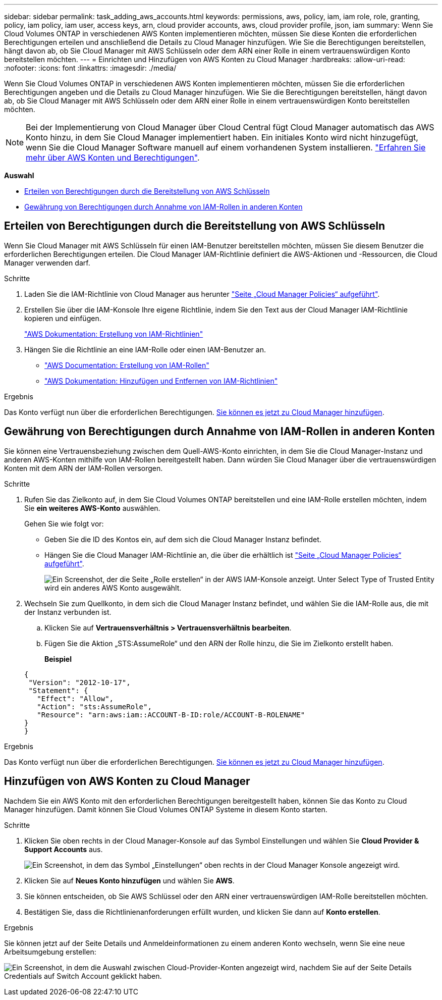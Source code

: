 ---
sidebar: sidebar 
permalink: task_adding_aws_accounts.html 
keywords: permissions, aws, policy, iam, iam role, role, granting, policy, iam policy, iam user, access keys, arn, cloud provider accounts, aws, cloud provider profile, json, iam 
summary: Wenn Sie Cloud Volumes ONTAP in verschiedenen AWS Konten implementieren möchten, müssen Sie diese Konten die erforderlichen Berechtigungen erteilen und anschließend die Details zu Cloud Manager hinzufügen. Wie Sie die Berechtigungen bereitstellen, hängt davon ab, ob Sie Cloud Manager mit AWS Schlüsseln oder dem ARN einer Rolle in einem vertrauenswürdigen Konto bereitstellen möchten. 
---
= Einrichten und Hinzufügen von AWS Konten zu Cloud Manager
:hardbreaks:
:allow-uri-read: 
:nofooter: 
:icons: font
:linkattrs: 
:imagesdir: ./media/


[role="lead"]
Wenn Sie Cloud Volumes ONTAP in verschiedenen AWS Konten implementieren möchten, müssen Sie die erforderlichen Berechtigungen angeben und die Details zu Cloud Manager hinzufügen. Wie Sie die Berechtigungen bereitstellen, hängt davon ab, ob Sie Cloud Manager mit AWS Schlüsseln oder dem ARN einer Rolle in einem vertrauenswürdigen Konto bereitstellen möchten.


NOTE: Bei der Implementierung von Cloud Manager über Cloud Central fügt Cloud Manager automatisch das AWS Konto hinzu, in dem Sie Cloud Manager implementiert haben. Ein initiales Konto wird nicht hinzugefügt, wenn Sie die Cloud Manager Software manuell auf einem vorhandenen System installieren. link:concept_accounts_aws.html["Erfahren Sie mehr über AWS Konten und Berechtigungen"].

*Auswahl*

* <<Erteilen von Berechtigungen durch die Bereitstellung von AWS Schlüsseln>>
* <<Gewährung von Berechtigungen durch Annahme von IAM-Rollen in anderen Konten>>




== Erteilen von Berechtigungen durch die Bereitstellung von AWS Schlüsseln

Wenn Sie Cloud Manager mit AWS Schlüsseln für einen IAM-Benutzer bereitstellen möchten, müssen Sie diesem Benutzer die erforderlichen Berechtigungen erteilen. Die Cloud Manager IAM-Richtlinie definiert die AWS-Aktionen und -Ressourcen, die Cloud Manager verwenden darf.

.Schritte
. Laden Sie die IAM-Richtlinie von Cloud Manager aus herunter https://mysupport.netapp.com/cloudontap/iampolicies["Seite „Cloud Manager Policies“ aufgeführt"^].
. Erstellen Sie über die IAM-Konsole Ihre eigene Richtlinie, indem Sie den Text aus der Cloud Manager IAM-Richtlinie kopieren und einfügen.
+
https://docs.aws.amazon.com/IAM/latest/UserGuide/access_policies_create.html["AWS Dokumentation: Erstellung von IAM-Richtlinien"^]

. Hängen Sie die Richtlinie an eine IAM-Rolle oder einen IAM-Benutzer an.
+
** https://docs.aws.amazon.com/IAM/latest/UserGuide/id_roles_create.html["AWS Documentation: Erstellung von IAM-Rollen"^]
** https://docs.aws.amazon.com/IAM/latest/UserGuide/access_policies_manage-attach-detach.html["AWS Dokumentation: Hinzufügen und Entfernen von IAM-Richtlinien"^]




.Ergebnis
Das Konto verfügt nun über die erforderlichen Berechtigungen. <<Hinzufügen von AWS Konten zu Cloud Manager,Sie können es jetzt zu Cloud Manager hinzufügen>>.



== Gewährung von Berechtigungen durch Annahme von IAM-Rollen in anderen Konten

Sie können eine Vertrauensbeziehung zwischen dem Quell-AWS-Konto einrichten, in dem Sie die Cloud Manager-Instanz und anderen AWS-Konten mithilfe von IAM-Rollen bereitgestellt haben. Dann würden Sie Cloud Manager über die vertrauenswürdigen Konten mit dem ARN der IAM-Rollen versorgen.

.Schritte
. Rufen Sie das Zielkonto auf, in dem Sie Cloud Volumes ONTAP bereitstellen und eine IAM-Rolle erstellen möchten, indem Sie *ein weiteres AWS-Konto* auswählen.
+
Gehen Sie wie folgt vor:

+
** Geben Sie die ID des Kontos ein, auf dem sich die Cloud Manager Instanz befindet.
** Hängen Sie die Cloud Manager IAM-Richtlinie an, die über die erhältlich ist https://mysupport.netapp.com/cloudontap/iampolicies["Seite „Cloud Manager Policies“ aufgeführt"^].
+
image:screenshot_iam_create_role.gif["Ein Screenshot, der die Seite „Rolle erstellen“ in der AWS IAM-Konsole anzeigt. Unter Select Type of Trusted Entity wird ein anderes AWS Konto ausgewählt."]



. Wechseln Sie zum Quellkonto, in dem sich die Cloud Manager Instanz befindet, und wählen Sie die IAM-Rolle aus, die mit der Instanz verbunden ist.
+
.. Klicken Sie auf *Vertrauensverhältnis > Vertrauensverhältnis bearbeiten*.
.. Fügen Sie die Aktion „STS:AssumeRole“ und den ARN der Rolle hinzu, die Sie im Zielkonto erstellt haben.
+
*Beispiel*

+
[source, json]
----
{
 "Version": "2012-10-17",
 "Statement": {
   "Effect": "Allow",
   "Action": "sts:AssumeRole",
   "Resource": "arn:aws:iam::ACCOUNT-B-ID:role/ACCOUNT-B-ROLENAME"
}
}
----




.Ergebnis
Das Konto verfügt nun über die erforderlichen Berechtigungen. <<Hinzufügen von AWS Konten zu Cloud Manager,Sie können es jetzt zu Cloud Manager hinzufügen>>.



== Hinzufügen von AWS Konten zu Cloud Manager

Nachdem Sie ein AWS Konto mit den erforderlichen Berechtigungen bereitgestellt haben, können Sie das Konto zu Cloud Manager hinzufügen. Damit können Sie Cloud Volumes ONTAP Systeme in diesem Konto starten.

.Schritte
. Klicken Sie oben rechts in der Cloud Manager-Konsole auf das Symbol Einstellungen und wählen Sie *Cloud Provider & Support Accounts* aus.
+
image:screenshot_settings_icon.gif["Ein Screenshot, in dem das Symbol „Einstellungen“ oben rechts in der Cloud Manager Konsole angezeigt wird."]

. Klicken Sie auf *Neues Konto hinzufügen* und wählen Sie *AWS*.
. Sie können entscheiden, ob Sie AWS Schlüssel oder den ARN einer vertrauenswürdigen IAM-Rolle bereitstellen möchten.
. Bestätigen Sie, dass die Richtlinienanforderungen erfüllt wurden, und klicken Sie dann auf *Konto erstellen*.


.Ergebnis
Sie können jetzt auf der Seite Details und Anmeldeinformationen zu einem anderen Konto wechseln, wenn Sie eine neue Arbeitsumgebung erstellen:

image:screenshot_accounts_switch_aws.gif["Ein Screenshot, in dem die Auswahl zwischen Cloud-Provider-Konten angezeigt wird, nachdem Sie auf der Seite Details  Credentials auf Switch Account geklickt haben."]
